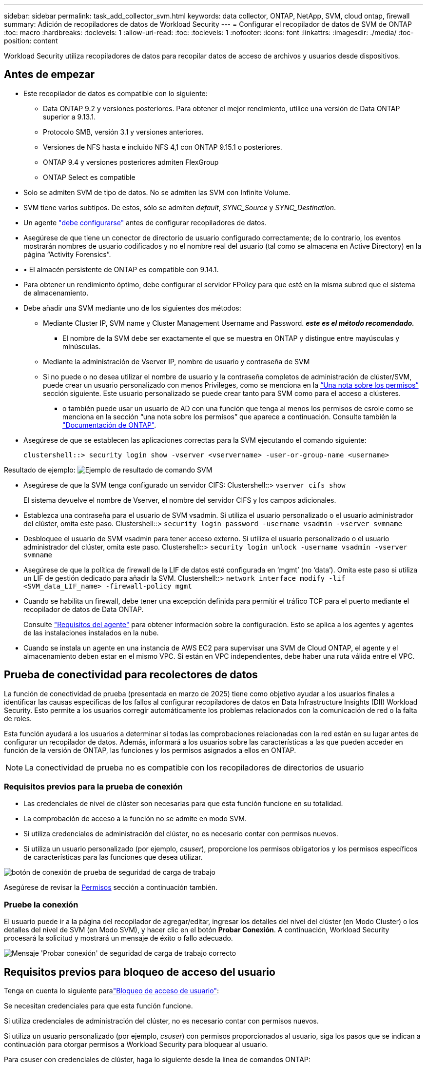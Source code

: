---
sidebar: sidebar 
permalink: task_add_collector_svm.html 
keywords: data collector, ONTAP, NetApp, SVM, cloud ontap, firewall 
summary: Adición de recopiladores de datos de Workload Security 
---
= Configurar el recopilador de datos de SVM de ONTAP
:toc: macro
:hardbreaks:
:toclevels: 1
:allow-uri-read: 
:toc: 
:toclevels: 1
:nofooter: 
:icons: font
:linkattrs: 
:imagesdir: ./media/
:toc-position: content


[role="lead"]
Workload Security utiliza recopiladores de datos para recopilar datos de acceso de archivos y usuarios desde dispositivos.



== Antes de empezar

* Este recopilador de datos es compatible con lo siguiente:
+
** Data ONTAP 9.2 y versiones posteriores. Para obtener el mejor rendimiento, utilice una versión de Data ONTAP superior a 9.13.1.
** Protocolo SMB, versión 3.1 y versiones anteriores.
** Versiones de NFS hasta e incluido NFS 4,1 con ONTAP 9.15.1 o posteriores.
** ONTAP 9.4 y versiones posteriores admiten FlexGroup
** ONTAP Select es compatible


* Solo se admiten SVM de tipo de datos. No se admiten las SVM con Infinite Volume.
* SVM tiene varios subtipos. De estos, sólo se admiten _default_, _SYNC_Source_ y _SYNC_Destination_.
* Un agente link:task_cs_add_agent.html["debe configurarse"] antes de configurar recopiladores de datos.
* Asegúrese de que tiene un conector de directorio de usuario configurado correctamente; de lo contrario, los eventos mostrarán nombres de usuario codificados y no el nombre real del usuario (tal como se almacena en Active Directory) en la página “Activity Forensics”.
* • El almacén persistente de ONTAP es compatible con 9.14.1.
* Para obtener un rendimiento óptimo, debe configurar el servidor FPolicy para que esté en la misma subred que el sistema de almacenamiento.
* Debe añadir una SVM mediante uno de los siguientes dos métodos:
+
** Mediante Cluster IP, SVM name y Cluster Management Username and Password. *_este es el método recomendado._*
+
*** El nombre de la SVM debe ser exactamente el que se muestra en ONTAP y distingue entre mayúsculas y minúsculas.


** Mediante la administración de Vserver IP, nombre de usuario y contraseña de SVM
** Si no puede o no desea utilizar el nombre de usuario y la contraseña completos de administración de clúster/SVM, puede crear un usuario personalizado con menos Privileges, como se menciona en la <<a-note-about-permissions,“Una nota sobre los permisos”>> sección siguiente. Este usuario personalizado se puede crear tanto para SVM como para el acceso a clústeres.
+
*** o también puede usar un usuario de AD con una función que tenga al menos los permisos de csrole como se menciona en la sección “una nota sobre los permisos” que aparece a continuación. Consulte también la link:https://docs.netapp.com/ontap-9/index.jsp?topic=%2Fcom.netapp.doc.pow-adm-auth-rbac%2FGUID-0DB65B04-71DB-43F4-9A0F-850C93C4896C.html["Documentación de ONTAP"].




* Asegúrese de que se establecen las aplicaciones correctas para la SVM ejecutando el comando siguiente:
+
 clustershell::> security login show -vserver <vservername> -user-or-group-name <username>


Resultado de ejemplo: image:cs_svm_sample_output.png["Ejemplo de resultado de comando SVM"]

* Asegúrese de que la SVM tenga configurado un servidor CIFS: Clustershell::> `vserver cifs show`
+
El sistema devuelve el nombre de Vserver, el nombre del servidor CIFS y los campos adicionales.

* Establezca una contraseña para el usuario de SVM vsadmin. Si utiliza el usuario personalizado o el usuario administrador del clúster, omita este paso. Clustershell::> `security login password -username vsadmin -vserver svmname`
* Desbloquee el usuario de SVM vsadmin para tener acceso externo. Si utiliza el usuario personalizado o el usuario administrador del clúster, omita este paso. Clustershell::> `security login unlock -username vsadmin -vserver svmname`
* Asegúrese de que la política de firewall de la LIF de datos esté configurada en ‘mgmt’ (no ‘data’). Omita este paso si utiliza un LIF de gestión dedicado para añadir la SVM. Clustershell::> `network interface modify -lif <SVM_data_LIF_name> -firewall-policy mgmt`
* Cuando se habilita un firewall, debe tener una excepción definida para permitir el tráfico TCP para el puerto mediante el recopilador de datos de Data ONTAP.
+
Consulte link:concept_cs_agent_requirements.html["Requisitos del agente"] para obtener información sobre la configuración. Esto se aplica a los agentes y agentes de las instalaciones instalados en la nube.

* Cuando se instala un agente en una instancia de AWS EC2 para supervisar una SVM de Cloud ONTAP, el agente y el almacenamiento deben estar en el mismo VPC. Si están en VPC independientes, debe haber una ruta válida entre el VPC.




== Prueba de conectividad para recolectores de datos

La función de conectividad de prueba (presentada en marzo de 2025) tiene como objetivo ayudar a los usuarios finales a identificar las causas específicas de los fallos al configurar recopiladores de datos en Data Infrastructure Insights (DII) Workload Security. Esto permite a los usuarios corregir automáticamente los problemas relacionados con la comunicación de red o la falta de roles.

Esta función ayudará a los usuarios a determinar si todas las comprobaciones relacionadas con la red están en su lugar antes de configurar un recopilador de datos. Además, informará a los usuarios sobre las características a las que pueden acceder en función de la versión de ONTAP, las funciones y los permisos asignados a ellos en ONTAP.


NOTE: La conectividad de prueba no es compatible con los recopiladores de directorios de usuario



=== Requisitos previos para la prueba de conexión

* Las credenciales de nivel de clúster son necesarias para que esta función funcione en su totalidad.
* La comprobación de acceso a la función no se admite en modo SVM.
* Si utiliza credenciales de administración del clúster, no es necesario contar con permisos nuevos.
* Si utiliza un usuario personalizado (por ejemplo, _csuser_), proporcione los permisos obligatorios y los permisos específicos de características para las funciones que desea utilizar.


image:ws_test_connection_button.png["botón de conexión de prueba de seguridad de carga de trabajo"]

Asegúrese de revisar la <<a-note-about-permissions,Permisos>> sección a continuación también.



=== Pruebe la conexión

El usuario puede ir a la página del recopilador de agregar/editar, ingresar los detalles del nivel del clúster (en Modo Cluster) o los detalles del nivel de SVM (en Modo SVM), y hacer clic en el botón *Probar Conexión*. A continuación, Workload Security procesará la solicitud y mostrará un mensaje de éxito o fallo adecuado.

image:ws_test_connection_success_example.png["Mensaje 'Probar conexión' de seguridad de carga de trabajo correcto"]



== Requisitos previos para bloqueo de acceso del usuario

Tenga en cuenta lo siguiente paralink:cs_restrict_user_access.html["Bloqueo de acceso de usuario"]:

Se necesitan credenciales para que esta función funcione.

Si utiliza credenciales de administración del clúster, no es necesario contar con permisos nuevos.

Si utiliza un usuario personalizado (por ejemplo, _csuser_) con permisos proporcionados al usuario, siga los pasos que se indican a continuación para otorgar permisos a Workload Security para bloquear al usuario.

Para csuser con credenciales de clúster, haga lo siguiente desde la línea de comandos ONTAP:

....
security login role create -role csrole -cmddirname "vserver export-policy rule" -access all
security login role create -role csrole -cmddirname set -access all
security login role create -role csrole -cmddirname "vserver cifs session" -access all
security login role create -role csrole -cmddirname "vserver services access-check authentication translate" -access all
security login role create -role csrole -cmddirname "vserver name-mapping" -access all
....


== Una nota sobre los permisos



=== Permisos al agregar mediante *IP de administración de clúster*:

Si no puede utilizar el usuario administrador de administración de clústeres para permitir que Workload Security acceda al recopilador de datos de SVM de ONTAP, puede crear un nuevo usuario llamado “csuser” con los roles como se muestra en los comandos siguientes. Utilice el nombre de usuario “csuser” y la contraseña para “csuser” cuando configure el recopilador de datos Workload Security para utilizar Cluster Management IP.

Para crear un nuevo usuario, inicie sesión en ONTAP con el nombre de usuario/contraseña del administrador de administración del clúster y ejecute los siguientes comandos en el servidor ONTAP:

 security login role create -role csrole -cmddirname DEFAULT -access readonly
....
security login role create -role csrole -cmddirname "vserver fpolicy" -access all
security login role create -role csrole -cmddirname "volume snapshot" -access all -query "-snapshot cloudsecure_*"
security login role create -role csrole -cmddirname "event catalog" -access all
security login role create -role csrole -cmddirname "event filter" -access all
security login role create -role csrole -cmddirname "event notification destination" -access all
security login role create -role csrole -cmddirname "event notification" -access all
security login role create -role csrole -cmddirname "security certificate" -access all
....
....
security login create -user-or-group-name csuser -application ontapi -authmethod password -role csrole
security login create -user-or-group-name csuser -application ssh -authmethod password -role csrole
security login create -user-or-group-name csuser -application http -authmethod password -role csrole
....


=== Permisos al agregar mediante *IP de administración de Vserver*:

Si no puede utilizar el usuario administrador de administración de clústeres para permitir que Workload Security acceda al recopilador de datos de SVM de ONTAP, puede crear un nuevo usuario llamado “csuser” con los roles como se muestra en los comandos siguientes. Utilice el nombre de usuario “csuser” y la contraseña para “csuser” cuando configure el recopilador de datos Workload Security para utilizar Vserver Management IP.

Para crear el nuevo usuario, inicie sesión en ONTAP con el nombre de usuario/contraseña del administrador de administración del clúster y ejecute los siguientes comandos en el servidor ONTAP. Para facilitar la operación, copie estos comandos en un editor de texto y sustituya la <vservername> por su nombre Vserver antes y ejecute estos comandos en ONTAP:

 security login role create -vserver <vservername> -role csrole -cmddirname DEFAULT -access none
....
security login role create -vserver <vservername> -role csrole -cmddirname "network interface" -access readonly
security login role create -vserver <vservername> -role csrole -cmddirname version -access readonly
security login role create -vserver <vservername> -role csrole -cmddirname volume -access readonly
security login role create -vserver <vservername> -role csrole -cmddirname vserver -access readonly
....
....
security login role create -vserver <vservername> -role csrole -cmddirname "vserver fpolicy" -access all
security login role create -vserver <vservername> -role csrole -cmddirname "volume snapshot" -access all
....
....
security login create -user-or-group-name csuser -application ontapi -authmethod password -role csrole -vserver <vservername>
security login create -user-or-group-name csuser -application http -authmethod password -role csrole -vserver <vservername>
....


=== Modo Protobuf

Workload Security configurará el motor FPolicy en modo protobuf cuando esta opción esté habilitada en la configuración _Advanced Configuration_ del recopilador. El modo Protobuf es compatible con ONTAP versión 9,15 y posteriores.

Puede encontrar más detalles sobre esta función en el link:https://docs.netapp.com/us-en/ontap/nas-audit/steps-setup-fpolicy-config-concept.html["Documentación de ONTAP"].

Se requieren permisos específicos para protobuf (puede que algunos o todos estos ya existan):

Modo de clúster:

....
security login rest-role create -role csrestrole -api /api/protocols/fpolicy -access all -vserver <cluster_name>
security login create -user-or-group-name csuser -application http -authmethod password -role csrestrole
....
Modo Vserver:

....
security login rest-role create -role csrestrole -api /api/protocols/fpolicy -access all -vserver <svm_name>
security login create -user-or-group-name csuser -application http -authmethod password -role csrestrole -vserver <svm_name>
....


=== Permisos para la protección autónoma frente a ransomware de ONTAP y el acceso a ONTAP denegado

Si utiliza credenciales de administración del clúster, no es necesario contar con permisos nuevos.

Si utiliza un usuario personalizado (por ejemplo, _csuser_) con permisos proporcionados al usuario, siga los pasos que se indican a continuación para otorgar permisos a Seguridad de carga de trabajo para recopilar información relacionada con ARP desde ONTAP.

Para obtener más información, lea acerca de link:concept_ws_integration_with_ontap_access_denied.html["Integración con acceso ONTAP denegado"]

y. link:concept_cs_integration_with_ontap_arp.html["Integración con la protección autónoma de ransomware de ONTAP"]



== Configure el recopilador de datos

.Pasos para la configuración
. Inicie sesión como administrador o propietario de la cuenta en su entorno de Data Infrastructure Insights.
. Haga clic en *Workload Security > Collectors > +Data Collectors*
+
El sistema muestra los colectores de datos disponibles.

. Pase el ratón por el icono *NetApp SVM y haga clic en *+Monitor*.
+
El sistema muestra la página de configuración de la SVM de ONTAP. Introduzca los datos necesarios para cada campo.



[cols="2*"]
|===


| Campo | Descripción 


| Nombre | Nombre único para el recopilador de datos 


| Agente | Seleccione un agente configurado de la lista. 


| Conéctese a través de la IP de administración para: | Seleccione Cluster IP o SVM Management IP 


| Dirección IP de administración del clúster/SVM | La dirección IP del clúster o la SVM, según lo seleccionado anteriormente. 


| Nombre de la SVM | Nombre de la SVM (este campo es obligatorio cuando se realiza la conexión mediante la IP del clúster) 


| Nombre de usuario | Nombre de usuario para acceder a la SVM/Cluster cuando se añade mediante la IP del clúster las opciones son: 1. Administrador de clúster 2. ‘csuser’ 3. USUARIO AD que tiene un papel similar a csuser. Cuando se agrega mediante IP de SVM, las opciones son: 4. Vsadmin 5. ‘csuser’ 6. NOMBRE DE USUARIO DE AD que tiene un papel similar a csuser. 


| Contraseña | Contraseña para el nombre de usuario anterior 


| Filtre los recursos compartidos/volúmenes | Elija si desea incluir o excluir recursos compartidos/volúmenes de la colección de eventos 


| Introduzca los nombres completos de recursos compartidos para excluir o incluir | Lista de recursos compartidos separados por comas para excluir o incluir (según corresponda) de la colección de eventos 


| Introduzca los nombres completos de los volúmenes para excluirlos o incluirlos | Lista de volúmenes separados por comas para excluir o incluir (según corresponda) de la colección de eventos 


| Supervisar el acceso a carpetas | Cuando esta opción está activada, activa los eventos para la supervisión del acceso a carpetas. Tenga en cuenta que la creación, el cambio de nombre y la eliminación de carpetas se supervisarán incluso sin seleccionar esta opción. Al activar esta opción, aumentará el número de eventos supervisados. 


| Establezca el tamaño del búfer de envío de ONTAP | Establece el tamaño del búfer de envío de la directiva de ONTAP. Si se utiliza una versión de ONTAP anterior a 9.8p7 y se observa un problema de rendimiento, el tamaño del búfer de envío de ONTAP se puede modificar para mejorar el rendimiento de ONTAP. Póngase en contacto con el soporte de NetApp si no ve esta opción y desea explorarla. 
|===
.Después de terminar
* En la página Recolectores de datos instalados, utilice el menú de opciones situado a la derecha de cada recopilador para editar el recopilador de datos. Puede reiniciar el recopilador de datos o editar los atributos de configuración del recopilador de datos.




== Configuración recomendada para MetroCluster

Se recomienda lo siguiente para MetroCluster:

. Conecte dos recopiladores de datos, uno a la SVM de origen y otro a la SVM de destino.
. Los recopiladores de datos deben estar conectados por _Cluster IP_.
. En cualquier momento, un recopilador de datos debe estar en ejecución, otro será un error.
+
El recopilador de datos actual de la SVM en ‘ejecución’ se mostrará como _running_. El colector de datos actual de la SVM ‘con capacidad superpuesta’ se mostrará como _error_.

. Siempre que haya un cambio, el estado del recopilador de datos cambiará de ‘en ejecución’ a ‘error’ y viceversa.
. El recopilador de datos tardará hasta dos minutos en pasar del estado error al estado en ejecución.




== Política de servicio

Si se utiliza la política de servicio con ONTAP *versión 9.9.1 o posterior*, para conectarse al recopilador de fuentes de datos, se requiere el servicio _data-fpolicy-client_ junto con el servicio de datos _data-nfs_ y/o _data-cifs_.

Ejemplo:

....
Testcluster-1::*> net int service-policy create -policy only_data_fpolicy -allowed-addresses 0.0.0.0/0 -vserver aniket_svm
-services data-cifs,data-nfs,data,-core,data-fpolicy-client
(network interface service-policy create)
....
En las versiones de ONTAP anteriores a 9.9.1, no es necesario definir _data-fpolicy-client_.



== Reproducir-Pausa del recopilador de datos

Si el recopilador de datos se encuentra en estado _Running_, puede pausar la recopilación. Abra el menú de tres puntos para el recopilador y seleccione PAUSE. Mientras el recopilador está en pausa, no se recopilan datos desde ONTAP y no se envía ningún dato del recopilador a ONTAP. Esto significa que no habrá eventos de Fpolicy que fluyan de ONTAP al recopilador de datos y de allí a Información de la infraestructura de datos.

Tenga en cuenta que si se crean volúmenes nuevos, etc. en ONTAP mientras el recopilador está en pausa, la seguridad de la carga de trabajo no recopilará los datos y esos volúmenes, etc., no se reflejará en las consolas ni las tablas.


NOTE: Un recopilador no se puede pausar si tiene usuarios restringidos. Restaure el acceso del usuario antes de hacer una pausa en el recopilador.

Tenga en cuenta lo siguiente:

* La purga de snapshots no se producirá de acuerdo con la configuración configurada en un recopilador en pausa.
* Los eventos de EMS (como ARP de ONTAP) no se procesarán en un recopilador en pausa. Esto significa que si ONTAP identifica un ataque de ransomware, la seguridad de carga de trabajo de información sobre la infraestructura de datos no podrá adquirir ese evento.
* NO se enviarán correos electrónicos de notificaciones de estado para un recopilador en pausa.
* Las acciones manuales o automáticas (como Instantánea o Bloqueo de usuarios) no se admitirán en un recopilador en pausa.
* En las actualizaciones de agente o recopilador, la VM del agente se reinicia o reinicia el servicio del agente, un recopilador en pausa permanecerá en estado _Paused_.
* Si el recopilador de datos está en estado _Error_, el recopilador no se puede cambiar al estado _Paused_. El botón Pausa solo se activará si el estado del recopilador es _Running_.
* Si el agente está desconectado, el recopilador no se puede cambiar al estado _Paused_. El recopilador pasará al estado _STOP_ y el botón Pause se desactivará.




== Almacén persistente

ONTAP 9.14.1 y versiones posteriores es compatible con el almacén persistente. Tenga en cuenta que las instrucciones de nombre del volumen varían de ONTAP 9,14 a 9,15.

El almacén persistente se puede activar seleccionando la casilla de verificación en la página de edición/adición del recopilador. Después de seleccionar la casilla de verificación, se muestra un campo de texto para aceptar el nombre del volumen. El nombre del volumen es un campo obligatorio para activar el almacén persistente.

* Para ONTAP 9.14.1, debe crear el volumen antes de habilitar la función e introducir el mismo nombre en el campo _Volume Name_. El tamaño de volumen recomendado es de 16GB TB.
* Para ONTAP 9.15.1, el recopilador creará el volumen automáticamente con un tamaño de 16GB, utilizando el nombre proporcionado en el campo _Nombre del Volumen_.


Se necesitan permisos específicos para el almacén persistente (es posible que algunos o todos estos ya existan):

Modo de clúster:

....
security login rest-role create -role csrestrole -api /api/protocols/fpolicy -access all -vserver <cluster-name>
security login rest-role create -role csrestrole -api /api/cluster/jobs/ -access readonly -vserver <cluster-name>
....
Modo Vserver:

....
security login rest-role create -role csrestrole -api /api/protocols/fpolicy -access all -vserver <vserver-name>
security login rest-role create -role csrestrole -api /api/cluster/jobs/ -access readonly -vserver <vserver-name>
....


== Resolución de problemas

Consulte link:troubleshooting_collector_svm.html["Solucionar problemas del recopilador de SVM"]la página para obtener consejos sobre la solución de problemas.
